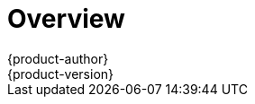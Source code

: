[[dev-guide-index]]
= Overview
{product-author}
{product-version}
:data-uri:
:icons:
:experimental:


ifdef::openshift-origin,digital-garage,openshift-enterprise,openshift-dedicated[]
This guide helps developers set up and configure a workstation to develop and
deploy applications in an {product-title} cloud environment with a command-line
interface (CLI). This guide provides detailed instructions and examples to help
developers:

. Monitor and browse projects with the web console
. Configure and utilize the CLI
. Generate configurations using templates
. Manage builds, images and webhooks
. Define and trigger deployments
. Integrate external services (databases, SaaS endpoints)
endif::openshift-origin,digital-garage,openshift-enterprise,openshift-dedicated[]

ifdef::atomic-registry[]
This guide helps image developers set up and configure a workstation to
develop images working with the {product-title} environment using the web console
and command-line interface (CLI). This guide provides detailed instructions and
examples to help image developers:

. xref:authentication.adoc#dev-guide-authentication[Configure and utilize the CLI]
. xref:managing_images.adoc#dev-guide-managing-images[Managing images]
endif::atomic-registry[]
